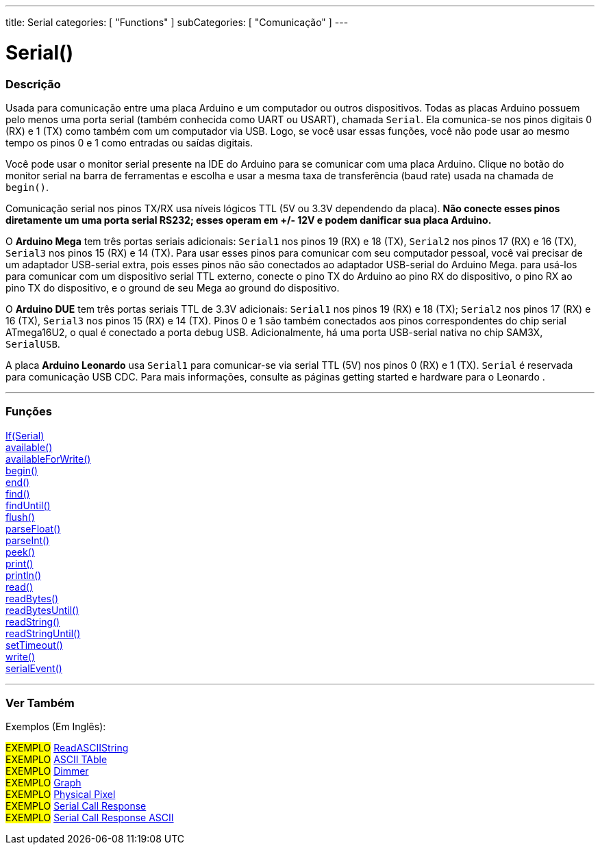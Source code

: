 ---
title: Serial
categories: [ "Functions" ]
subCategories: [ "Comunicação" ]
---

= Serial()

// OVERVIEW SECTION STARTS
[#overview]
--

[float]
=== Descrição
Usada para comunicação entre uma placa Arduino e um computador ou outros dispositivos. Todas as placas Arduino possuem pelo menos uma porta serial (também conhecida como UART ou USART), chamada `Serial`. Ela comunica-se nos pinos digitais 0 (RX) e 1 (TX) como também com um computador via USB. Logo, se você usar essas funções, você não pode usar ao mesmo tempo os pinos 0 e 1 como entradas ou saídas digitais.
[%hardbreaks]
Você pode usar o monitor serial presente na IDE do Arduino para se comunicar com uma placa Arduino. Clique no botão do monitor serial na barra de ferramentas e escolha e usar a mesma taxa de transferência (baud rate) usada na chamada de `begin()`.
[%hardbreaks]
Comunicação serial nos pinos TX/RX usa níveis lógicos TTL (5V ou 3.3V dependendo da placa). *Não conecte esses pinos diretamente um uma porta serial RS232; esses operam em +/- 12V e podem danificar sua placa Arduino.*
[%hardbreaks]
O *Arduino Mega* tem três portas seriais adicionais: `Serial1` nos pinos 19 (RX) e 18 (TX), `Serial2` nos pinos 17 (RX) e 16 (TX), `Serial3` nos pinos 15 (RX) e 14 (TX). Para usar esses pinos para comunicar com seu computador pessoal, você vai precisar de um adaptador USB-serial extra, pois esses pinos não são conectados ao adaptador USB-serial do Arduino Mega. para usá-los para comunicar com um dispositivo serial TTL externo, conecte o pino TX do Arduino ao pino RX do dispositivo, o pino RX ao pino TX do dispositivo, e o ground de seu Mega ao ground do dispositivo.
[%hardbreaks]
O *Arduino DUE* tem três portas seriais TTL de 3.3V adicionais: `Serial1` nos pinos 19 (RX) e 18 (TX); `Serial2` nos pinos 17 (RX) e 16 (TX), `Serial3` nos pinos 15 (RX) e 14 (TX). Pinos 0 e 1 são também conectados aos pinos correspondentes do chip serial ATmega16U2, o qual é conectado a porta debug USB. Adicionalmente, há uma porta USB-serial nativa no chip SAM3X, `SerialUSB`.
[%hardbreaks]
A placa *Arduino Leonardo* usa `Serial1` para comunicar-se via serial TTL (5V) nos pinos 0 (RX) e 1 (TX). `Serial` é reservada para comunicação USB CDC. Para mais informações, consulte as páginas getting started e hardware para o Leonardo .

--
// OVERVIEW SECTION ENDS


// FUNCTIONS SECTION STARTS
[#functions]
--

'''

[float]
=== Funções
link:../serial/ifserial[If(Serial)] +
link:../serial/available[available()] +
link:../serial/availableforwrite[availableForWrite()] +
link:../serial/begin[begin()] +
link:../serial/end[end()] +
link:../serial/find[find()] +
link:../serial/finduntil[findUntil()] +
link:../serial/flush[flush()] +
link:../serial/parsefloat[parseFloat()] +
link:../serial/parseint[parseInt()] +
link:../serial/peek[peek()] +
link:../serial/print[print()] +
link:../serial/println[println()] +
link:../serial/read[read()] +
link:../serial/readbytes[readBytes()] +
link:../serial/readbytesuntil[readBytesUntil()] +
link:../serial/readstring[readString()] +
link:../serial/readstringuntil[readStringUntil()] +
link:../serial/settimeout[setTimeout()] +
link:../serial/write[write()] +
link:../serial/serialevent[serialEvent()]

'''

--
// FUNCTIONS SECTION ENDS


// SEEALSO SECTION STARTS
[#see_also]
--

[float]
=== Ver Também

[role="example"]

Exemplos (Em Inglês):

#EXEMPLO# https://www.arduino.cc/en/Tutorial/ReadASCIIString[ReadASCIIString^] +
#EXEMPLO# https://www.arduino.cc/en/Tutorial/ASCIITable[ASCII TAble^] +
#EXEMPLO# https://www.arduino.cc/en/Tutorial/Dimmer[Dimmer^] +
#EXEMPLO# https://www.arduino.cc/en/Tutorial/Graph[Graph^] +
#EXEMPLO# https://www.arduino.cc/en/Tutorial/PhysicalPixel[Physical Pixel^] +
#EXEMPLO# https://www.arduino.cc/en/Tutorial/SerialCallResponse[Serial Call Response^] +
#EXEMPLO# https://www.arduino.cc/en/Tutorial/SerialCallResponseASCII[Serial Call Response ASCII^] +


--
// SEEALSO SECTION ENDS

